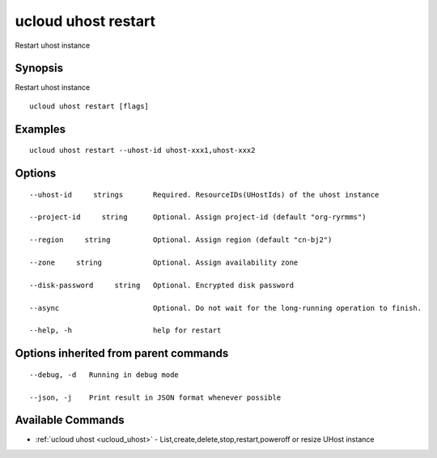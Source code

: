 .. _ucloud_uhost_restart:

ucloud uhost restart
--------------------

Restart uhost instance

Synopsis
~~~~~~~~


Restart uhost instance

::

  ucloud uhost restart [flags]

Examples
~~~~~~~~

::

  ucloud uhost restart --uhost-id uhost-xxx1,uhost-xxx2

Options
~~~~~~~

::

  --uhost-id     strings       Required. ResourceIDs(UHostIds) of the uhost instance 

  --project-id     string      Optional. Assign project-id (default "org-ryrmms") 

  --region     string          Optional. Assign region (default "cn-bj2") 

  --zone     string            Optional. Assign availability zone 

  --disk-password     string   Optional. Encrypted disk password 

  --async                      Optional. Do not wait for the long-running operation to finish. 

  --help, -h                   help for restart 


Options inherited from parent commands
~~~~~~~~~~~~~~~~~~~~~~~~~~~~~~~~~~~~~~

::

  --debug, -d   Running in debug mode 

  --json, -j    Print result in JSON format whenever possible 


Available Commands
~~~~~~~~

* :ref:`ucloud uhost <ucloud_uhost>` 	 - List,create,delete,stop,restart,poweroff or resize UHost instance

